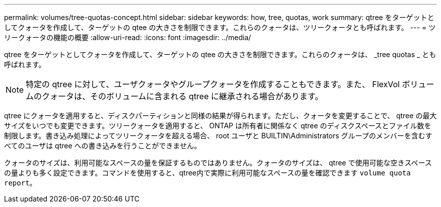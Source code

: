---
permalink: volumes/tree-quotas-concept.html 
sidebar: sidebar 
keywords: how, tree, quotas, work 
summary: qtree をターゲットとしてクォータを作成して、ターゲットの qtee の大きさを制限できます。これらのクォータは、ツリークォータとも呼ばれます。 
---
= ツリークォータの機能の概要
:allow-uri-read: 
:icons: font
:imagesdir: ../media/


[role="lead"]
qtree をターゲットとしてクォータを作成して、ターゲットの qtee の大きさを制限できます。これらのクォータは、 _tree quotas _ とも呼ばれます。


NOTE: 特定の qtree に対して、ユーザクォータやグループクォータを作成することもできます。また、 FlexVol ボリュームのクォータは、そのボリュームに含まれる qtree に継承される場合があります。

qtree にクォータを適用すると、ディスクパーティションと同様の結果が得られます。ただし、クォータを変更することで、 qtree の最大サイズをいつでも変更できます。ツリークォータを適用すると、 ONTAP は所有者に関係なく qtree のディスクスペースとファイル数を制限します。書き込み処理によってツリークォータを超える場合、 root ユーザと BUILTIN\Administrators グループのメンバーを含むすべてのユーザは qtree への書き込みを行うことができません。

クォータのサイズは、利用可能なスペースの量を保証するものではありません。クォータのサイズは、 qtree で使用可能な空きスペースの量よりも多く設定できます。コマンドを使用すると、qtree内で実際に利用可能なスペースの量を確認できます `volume quota report`。
